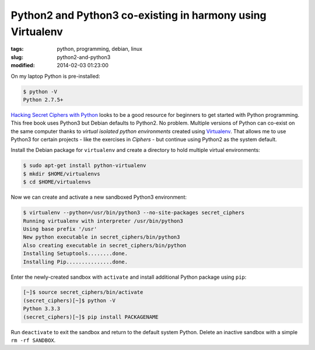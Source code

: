 ===========================================================
Python2 and Python3 co-existing in harmony using Virtualenv
===========================================================

:tags: python, programming, debian, linux
:slug: python2-and-python3
:modified: 2014-02-03 01:23:00

On my laptop Python is pre-installed:

.. code-block:: bash

    $ python -V
    Python 2.7.5+

`Hacking Secret Ciphers with Python <http://inventwithpython.com/hacking/index.html>`_ looks to be a good resource for beginners to get started with Python programming. This free book uses Python3 but Debian defaults to Python2. No problem. Multiple versions of Python can co-exist on the same computer thanks to *virtual isolated python environments* created using `Virtualenv <https://pypi.python.org/pypi/virtualenv>`_. That allows me to use Python3 for certain projects - like the exercises in *Ciphers* - but continue using Python2 as the system default.

Install the Debian package for ``virtualenv`` and create a directory to hold multiple virtual environments:

.. code-block:: bash

    $ sudo apt-get install python-virtualenv
    $ mkdir $HOME/virtualenvs
    $ cd $HOME/virtualenvs

Now we can create and activate a new sandboxed Python3 environment:

.. code-block:: bash

        $ virtualenv --python=/usr/bin/python3 --no-site-packages secret_ciphers       
        Running virtualenv with interpreter /usr/bin/python3                           
        Using base prefix '/usr'                                                       
        New python executable in secret_ciphers/bin/python3                            
        Also creating executable in secret_ciphers/bin/python                          
        Installing Setuptools........done.                                             
        Installing Pip...............done.                                             
                                                                               
                                                                               
Enter the newly-created sandbox with ``activate`` and install additional Python package using ``pip``:

.. code-block:: bash                                                                    
                                                                               
        [~]$ source secret_ciphers/bin/activate                                        
        (secret_ciphers)[~]$ python -V                                                    
        Python 3.3.3                                                                   
        (secret_ciphers)[~]$ pip install PACKAGENAME                                                

Run ``deactivate`` to exit the sandbox and return to the default system Python. Delete an inactive sandbox with a simple ``rm -rf SANDBOX``. 
